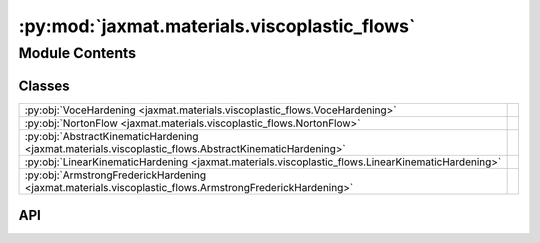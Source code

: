 :py:mod:`jaxmat.materials.viscoplastic_flows`
=============================================

.. py:module:: jaxmat.materials.viscoplastic_flows

.. autodoc2-docstring:: jaxmat.materials.viscoplastic_flows
   :allowtitles:

Module Contents
---------------

Classes
~~~~~~~

.. list-table::
   :class: autosummary longtable
   :align: left

   * - :py:obj:`VoceHardening <jaxmat.materials.viscoplastic_flows.VoceHardening>`
     - .. autodoc2-docstring:: jaxmat.materials.viscoplastic_flows.VoceHardening
          :summary:
   * - :py:obj:`NortonFlow <jaxmat.materials.viscoplastic_flows.NortonFlow>`
     - .. autodoc2-docstring:: jaxmat.materials.viscoplastic_flows.NortonFlow
          :summary:
   * - :py:obj:`AbstractKinematicHardening <jaxmat.materials.viscoplastic_flows.AbstractKinematicHardening>`
     - .. autodoc2-docstring:: jaxmat.materials.viscoplastic_flows.AbstractKinematicHardening
          :summary:
   * - :py:obj:`LinearKinematicHardening <jaxmat.materials.viscoplastic_flows.LinearKinematicHardening>`
     - .. autodoc2-docstring:: jaxmat.materials.viscoplastic_flows.LinearKinematicHardening
          :summary:
   * - :py:obj:`ArmstrongFrederickHardening <jaxmat.materials.viscoplastic_flows.ArmstrongFrederickHardening>`
     - .. autodoc2-docstring:: jaxmat.materials.viscoplastic_flows.ArmstrongFrederickHardening
          :summary:

API
~~~

.. py:class:: VoceHardening
   :canonical: jaxmat.materials.viscoplastic_flows.VoceHardening

   Bases: :py:obj:`equinox.Module`

   .. autodoc2-docstring:: jaxmat.materials.viscoplastic_flows.VoceHardening

   .. py:attribute:: sig0
      :canonical: jaxmat.materials.viscoplastic_flows.VoceHardening.sig0
      :type: float
      :value: 'field(...)'

      .. autodoc2-docstring:: jaxmat.materials.viscoplastic_flows.VoceHardening.sig0

   .. py:attribute:: sigu
      :canonical: jaxmat.materials.viscoplastic_flows.VoceHardening.sigu
      :type: float
      :value: 'field(...)'

      .. autodoc2-docstring:: jaxmat.materials.viscoplastic_flows.VoceHardening.sigu

   .. py:attribute:: b
      :canonical: jaxmat.materials.viscoplastic_flows.VoceHardening.b
      :type: float
      :value: 'field(...)'

      .. autodoc2-docstring:: jaxmat.materials.viscoplastic_flows.VoceHardening.b

   .. py:method:: __call__(p)
      :canonical: jaxmat.materials.viscoplastic_flows.VoceHardening.__call__

      .. autodoc2-docstring:: jaxmat.materials.viscoplastic_flows.VoceHardening.__call__

.. py:class:: NortonFlow
   :canonical: jaxmat.materials.viscoplastic_flows.NortonFlow

   Bases: :py:obj:`equinox.Module`

   .. autodoc2-docstring:: jaxmat.materials.viscoplastic_flows.NortonFlow

   .. py:attribute:: K
      :canonical: jaxmat.materials.viscoplastic_flows.NortonFlow.K
      :type: float
      :value: 'field(...)'

      .. autodoc2-docstring:: jaxmat.materials.viscoplastic_flows.NortonFlow.K

   .. py:attribute:: m
      :canonical: jaxmat.materials.viscoplastic_flows.NortonFlow.m
      :type: float
      :value: 'field(...)'

      .. autodoc2-docstring:: jaxmat.materials.viscoplastic_flows.NortonFlow.m

   .. py:method:: __call__(overstress)
      :canonical: jaxmat.materials.viscoplastic_flows.NortonFlow.__call__

      .. autodoc2-docstring:: jaxmat.materials.viscoplastic_flows.NortonFlow.__call__

.. py:class:: AbstractKinematicHardening
   :canonical: jaxmat.materials.viscoplastic_flows.AbstractKinematicHardening

   Bases: :py:obj:`equinox.Module`

   .. autodoc2-docstring:: jaxmat.materials.viscoplastic_flows.AbstractKinematicHardening

   .. py:attribute:: nvars
      :canonical: jaxmat.materials.viscoplastic_flows.AbstractKinematicHardening.nvars
      :type: equinox.AbstractVar[int]
      :value: None

      .. autodoc2-docstring:: jaxmat.materials.viscoplastic_flows.AbstractKinematicHardening.nvars

   .. py:method:: __call__(X, *args)
      :canonical: jaxmat.materials.viscoplastic_flows.AbstractKinematicHardening.__call__
      :abstractmethod:

      .. autodoc2-docstring:: jaxmat.materials.viscoplastic_flows.AbstractKinematicHardening.__call__

   .. py:method:: sig_eff(sig, X)
      :canonical: jaxmat.materials.viscoplastic_flows.AbstractKinematicHardening.sig_eff

      .. autodoc2-docstring:: jaxmat.materials.viscoplastic_flows.AbstractKinematicHardening.sig_eff

.. py:class:: LinearKinematicHardening
   :canonical: jaxmat.materials.viscoplastic_flows.LinearKinematicHardening

   Bases: :py:obj:`equinox.Module`

   .. autodoc2-docstring:: jaxmat.materials.viscoplastic_flows.LinearKinematicHardening

   .. py:attribute:: H
      :canonical: jaxmat.materials.viscoplastic_flows.LinearKinematicHardening.H
      :type: float
      :value: 'field(...)'

      .. autodoc2-docstring:: jaxmat.materials.viscoplastic_flows.LinearKinematicHardening.H

   .. py:attribute:: nvars
      :canonical: jaxmat.materials.viscoplastic_flows.LinearKinematicHardening.nvars
      :value: 1

      .. autodoc2-docstring:: jaxmat.materials.viscoplastic_flows.LinearKinematicHardening.nvars

   .. py:method:: __call__(eps_dot)
      :canonical: jaxmat.materials.viscoplastic_flows.LinearKinematicHardening.__call__
      :abstractmethod:

      .. autodoc2-docstring:: jaxmat.materials.viscoplastic_flows.LinearKinematicHardening.__call__

   .. py:method:: sig_eff(sig, X)
      :canonical: jaxmat.materials.viscoplastic_flows.LinearKinematicHardening.sig_eff

      .. autodoc2-docstring:: jaxmat.materials.viscoplastic_flows.LinearKinematicHardening.sig_eff

.. py:class:: ArmstrongFrederickHardening
   :canonical: jaxmat.materials.viscoplastic_flows.ArmstrongFrederickHardening

   Bases: :py:obj:`jaxmat.materials.viscoplastic_flows.AbstractKinematicHardening`

   .. autodoc2-docstring:: jaxmat.materials.viscoplastic_flows.ArmstrongFrederickHardening

   .. py:attribute:: C
      :canonical: jaxmat.materials.viscoplastic_flows.ArmstrongFrederickHardening.C
      :type: jax.Array
      :value: 'field(...)'

      .. autodoc2-docstring:: jaxmat.materials.viscoplastic_flows.ArmstrongFrederickHardening.C

   .. py:attribute:: g
      :canonical: jaxmat.materials.viscoplastic_flows.ArmstrongFrederickHardening.g
      :type: jax.Array
      :value: 'field(...)'

      .. autodoc2-docstring:: jaxmat.materials.viscoplastic_flows.ArmstrongFrederickHardening.g

   .. py:attribute:: nvars
      :canonical: jaxmat.materials.viscoplastic_flows.ArmstrongFrederickHardening.nvars
      :value: 2

      .. autodoc2-docstring:: jaxmat.materials.viscoplastic_flows.ArmstrongFrederickHardening.nvars

   .. py:method:: __call__(a, p_dot, epsp_dot)
      :canonical: jaxmat.materials.viscoplastic_flows.ArmstrongFrederickHardening.__call__

      .. autodoc2-docstring:: jaxmat.materials.viscoplastic_flows.ArmstrongFrederickHardening.__call__

   .. py:method:: sig_eff(sig, a)
      :canonical: jaxmat.materials.viscoplastic_flows.ArmstrongFrederickHardening.sig_eff

      .. autodoc2-docstring:: jaxmat.materials.viscoplastic_flows.ArmstrongFrederickHardening.sig_eff
